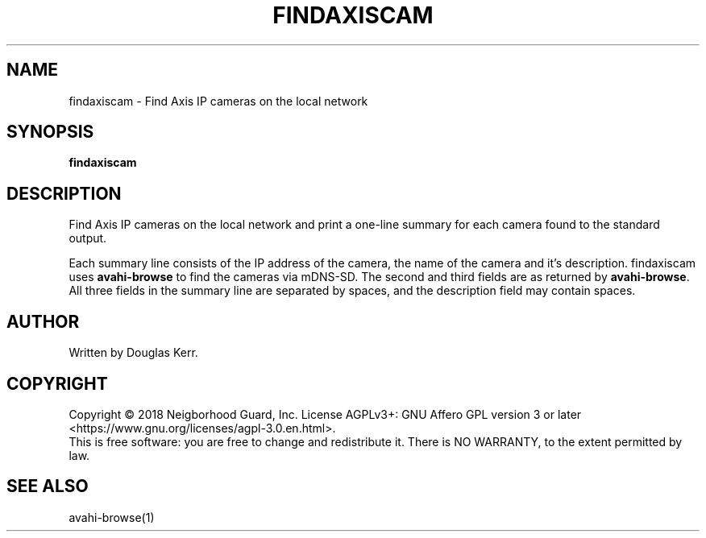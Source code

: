 .TH FINDAXISCAM "1" "August 2018" "Neighborhood Guard: FTP_Upload" "User Commands"
.SH NAME
findaxiscam \- Find Axis IP cameras on the local network
.SH SYNOPSIS
.B findaxiscam
.SH DESCRIPTION
.PP
Find Axis IP cameras on the local network and print a one-line summary for
each camera found to the standard output. 
.PP
Each summary line consists of the IP address of the camera, the name of the
camera and it's description.
findaxiscam uses \fBavahi-browse\fR to find the cameras via mDNS-SD.
The second and third fields are as returned by \fBavahi-browse\fR.
All three fields in the summary line are separated by spaces,
and the description field may contain spaces.
.SH AUTHOR
Written by Douglas Kerr.
.SH COPYRIGHT
Copyright \(co 2018 Neigborhood Guard, Inc.
License AGPLv3+: GNU Affero GPL version 3 or later
<https://www.gnu.org/licenses/agpl-3.0.en.html>.
.br
This is free software: you are free to change and redistribute it.
There is NO WARRANTY, to the extent permitted by law.
.SH "SEE ALSO"
avahi-browse(1)

